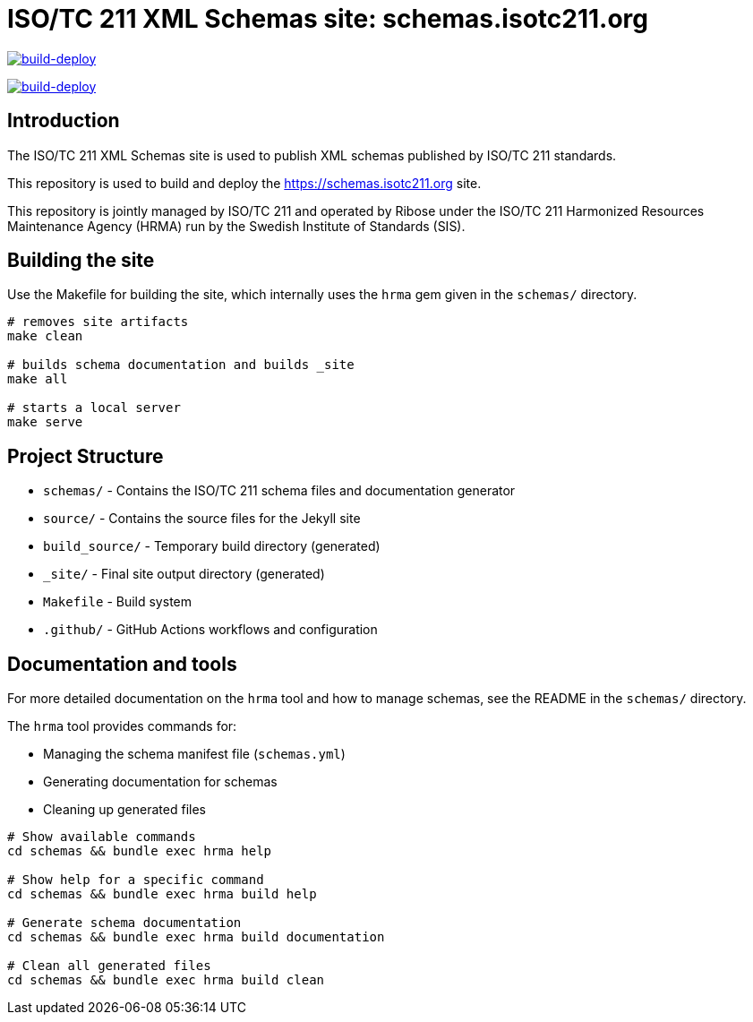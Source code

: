 = ISO/TC 211 XML Schemas site: schemas.isotc211.org

image:https://github.com/ISO-TC211/schemas-isotc211.github.io/actions/workflows/build_deploy.yml/badge.svg["build-deploy", link="https://github.com/ISO-TC211/schemas-isotc211.github.io/actions/workflows/build_deploy.yml"]

image:https://github.com/ISO-TC211/schemas-isotc211.github.io/actions/workflows/links.yml/badge.svg["build-deploy", link="https://github.com/ISO-TC211/schemas-isotc211.github.io/actions/workflows/links.yml"]


== Introduction

The ISO/TC 211 XML Schemas site is used to publish XML schemas published by
ISO/TC 211 standards.

This repository is used to build and deploy the https://schemas.isotc211.org
site.

This repository is jointly managed by ISO/TC 211 and operated by Ribose under
the ISO/TC 211 Harmonized Resources Maintenance Agency (HRMA) run by the Swedish
Institute of Standards (SIS).


== Building the site

Use the Makefile for building the site, which internally uses the `hrma` gem
given in the `schemas/` directory.

[source,sh]
----
# removes site artifacts
make clean

# builds schema documentation and builds _site
make all

# starts a local server
make serve
----


== Project Structure

* `schemas/` - Contains the ISO/TC 211 schema files and documentation generator
* `source/` - Contains the source files for the Jekyll site
* `build_source/` - Temporary build directory (generated)
* `_site/` - Final site output directory (generated)
* `Makefile` - Build system
* `.github/` - GitHub Actions workflows and configuration

== Documentation and tools

For more detailed documentation on the `hrma` tool and how to manage schemas,
see the README in the `schemas/` directory.

The `hrma` tool provides commands for:

* Managing the schema manifest file (`schemas.yml`)
* Generating documentation for schemas
* Cleaning up generated files

[source,sh]
----
# Show available commands
cd schemas && bundle exec hrma help

# Show help for a specific command
cd schemas && bundle exec hrma build help

# Generate schema documentation
cd schemas && bundle exec hrma build documentation

# Clean all generated files
cd schemas && bundle exec hrma build clean
----
